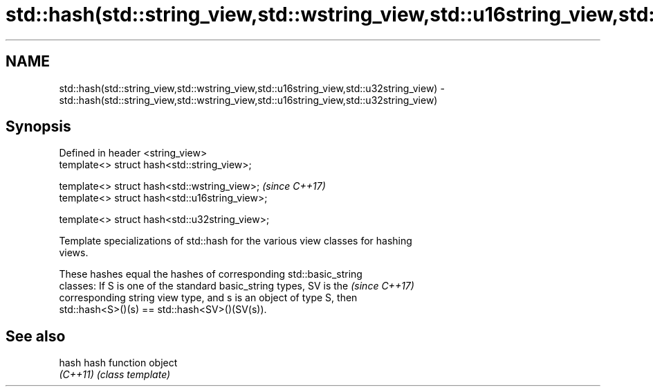 .TH std::hash(std::string_view,std::wstring_view,std::u16string_view,std::u32string_view) 3 "2018.03.28" "http://cppreference.com" "C++ Standard Libary"
.SH NAME
std::hash(std::string_view,std::wstring_view,std::u16string_view,std::u32string_view) \- std::hash(std::string_view,std::wstring_view,std::u16string_view,std::u32string_view)

.SH Synopsis
   Defined in header <string_view>
   template<> struct hash<std::string_view>;

   template<> struct hash<std::wstring_view>;    \fI(since C++17)\fP
   template<> struct hash<std::u16string_view>;

   template<> struct hash<std::u32string_view>;

   Template specializations of std::hash for the various view classes for hashing
   views.

   These hashes equal the hashes of corresponding std::basic_string
   classes: If S is one of the standard basic_string types, SV is the     \fI(since C++17)\fP
   corresponding string view type, and s is an object of type S, then
   std::hash<S>()(s) == std::hash<SV>()(SV(s)).

.SH See also

   hash    hash function object
   \fI(C++11)\fP \fI(class template)\fP 

